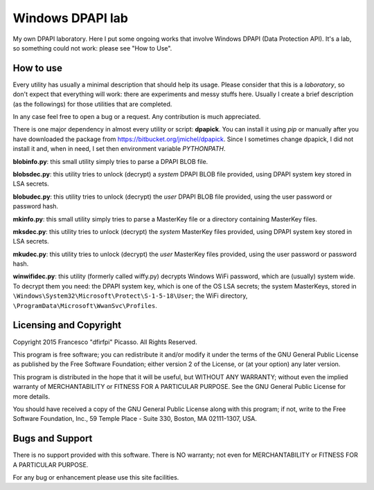 =================
Windows DPAPI lab
=================

My own DPAPI laboratory. Here I put some ongoing works that involve Windows
DPAPI (Data Protection API). It's a lab, so something could not work: please 
see "How to Use".

How to use
----------

Every utility has usually a minimal description that should help its usage.
Please consider that this is a *laboratory*, so don't expect that everything
will work: there are experiments and messy stuffs here. Usually I create a
brief description (as the followings) for those utilities that are completed.

In any case feel free to open a bug or a request. Any contribution is much 
appreciated.

There is one major dependency in almost every utility or script: **dpapick**.
You can install it using *pip* or manually after you have downloaded the
package from https://bitbucket.org/jmichel/dpapick. Since I sometimes change
dpapick, I did not install it and, when in need, I set then environment 
variable *PYTHONPATH*.

**blobinfo.py**: this small utility simply tries to parse a DPAPI BLOB file.

**blobsdec.py**: this utility tries to unlock (decrypt) a *system* DPAPI BLOB
file provided, using DPAPI system key stored in LSA secrets.

**blobudec.py**: this utility tries to unlock (decrypt) the *user* DPAPI BLOB
file provided, using the user password or password hash.

**mkinfo.py**: this small utility simply tries to parse a MasterKey file or a
directory containing MasterKey files.

**mksdec.py**: this utility tries to unlock (decrypt) the *system* MasterKey
files provided, using DPAPI system key stored in LSA secrets.

**mkudec.py**: this utility tries to unlock (decrypt) the *user* MasterKey 
files provided, using the user password or password hash.

**winwifidec.py**: this utility (formerly called wiffy.py) decrypts Windows 
WiFi password, which are (usually) system wide. To decrypt them you need: the 
DPAPI system key, which is one of the OS LSA secrets; the system MasterKeys, 
stored in  ``\Windows\System32\Microsoft\Protect\S-1-5-18\User``; the WiFi
directory, ``\ProgramData\Microsoft\WwanSvc\Profiles``.

Licensing and Copyright
-----------------------

Copyright 2015 Francesco "dfirfpi" Picasso. All Rights Reserved.

This program is free software; you can redistribute it and/or
modify it under the terms of the GNU General Public License
as published by the Free Software Foundation; either version 2
of the License, or (at your option) any later version.

This program is distributed in the hope that it will be useful,
but WITHOUT ANY WARRANTY; without even the implied warranty of
MERCHANTABILITY or FITNESS FOR A PARTICULAR PURPOSE.  See the
GNU General Public License for more details.

You should have received a copy of the GNU General Public License
along with this program; if not, write to the Free Software
Foundation, Inc., 59 Temple Place - Suite 330, Boston, MA
02111-1307, USA.

Bugs and Support
----------------

There is no support provided with this software. There is NO
warranty; not even for MERCHANTABILITY or FITNESS FOR A PARTICULAR
PURPOSE.

For any bug or enhancement please use this site facilities.
